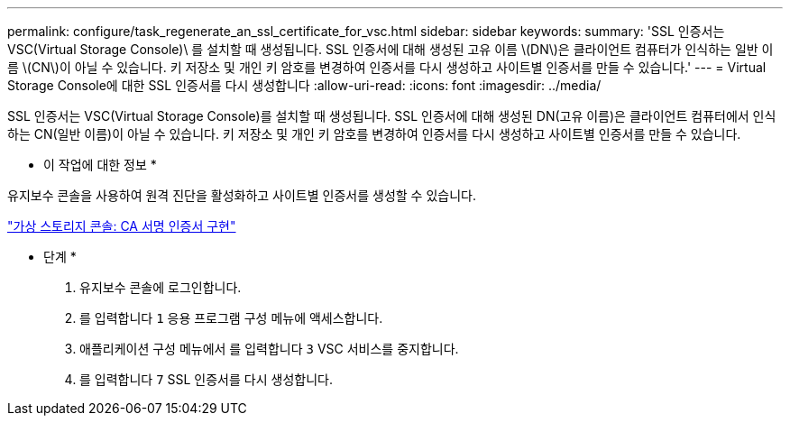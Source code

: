 ---
permalink: configure/task_regenerate_an_ssl_certificate_for_vsc.html 
sidebar: sidebar 
keywords:  
summary: 'SSL 인증서는 VSC(Virtual Storage Console)\ 를 설치할 때 생성됩니다. SSL 인증서에 대해 생성된 고유 이름 \(DN\)은 클라이언트 컴퓨터가 인식하는 일반 이름 \(CN\)이 아닐 수 있습니다. 키 저장소 및 개인 키 암호를 변경하여 인증서를 다시 생성하고 사이트별 인증서를 만들 수 있습니다.' 
---
= Virtual Storage Console에 대한 SSL 인증서를 다시 생성합니다
:allow-uri-read: 
:icons: font
:imagesdir: ../media/


[role="lead"]
SSL 인증서는 VSC(Virtual Storage Console)를 설치할 때 생성됩니다. SSL 인증서에 대해 생성된 DN(고유 이름)은 클라이언트 컴퓨터에서 인식하는 CN(일반 이름)이 아닐 수 있습니다. 키 저장소 및 개인 키 암호를 변경하여 인증서를 다시 생성하고 사이트별 인증서를 만들 수 있습니다.

* 이 작업에 대한 정보 *

유지보수 콘솔을 사용하여 원격 진단을 활성화하고 사이트별 인증서를 생성할 수 있습니다.

https://kb.netapp.com/advice_and_troubleshooting/data_storage_software/vsc_and_vasa_provider/virtual_storage_console%3a_implementing_ca_signed_certificates["가상 스토리지 콘솔: CA 서명 인증서 구현"]

* 단계 *

. 유지보수 콘솔에 로그인합니다.
. 를 입력합니다 `1` 응용 프로그램 구성 메뉴에 액세스합니다.
. 애플리케이션 구성 메뉴에서 를 입력합니다 `3` VSC 서비스를 중지합니다.
. 를 입력합니다 `7` SSL 인증서를 다시 생성합니다.

